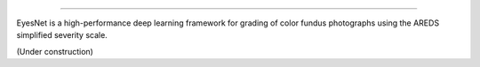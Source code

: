 .. image:: https://github.com/yfpeng/EyesNet/blob/master/images/eyesnet.png?raw=true
   :target: https://github.com/yfpeng/EyesNet/blob/master/images/eyesnet.png?raw=true
   :alt: EyesNet
   
   
-----------------------

EyesNet is a high-performance deep learning framework for grading of color fundus photographs using the AREDS simplified severity scale.



(Under construction)
